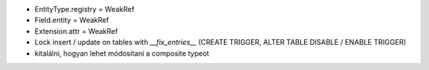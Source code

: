- EntityType.registry = WeakRef
- Field.entity = WeakRef
- Extension.attr = WeakRef
- Lock insert / update on tables with `__fix_entries__` (CREATE TRIGGER, ALTER TABLE DISABLE / ENABLE TRIGGER)
- kitalálni, hogyan lehet módosítani a composite typeot
